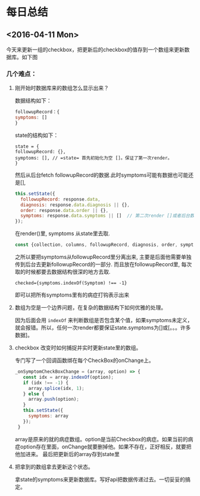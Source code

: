 * 每日总结
** <2016-04-11 Mon> 
   今天来更新一组的checkbox，把更新后的checkbox的值存到一个数组来更新数据库。如下图
[[file:2016-4-11.org_imgs/20160411_192442_92923GoO.png]]

*** 几个难点：
**** 刚开始时数据库来的数组怎么显示出来？
数据结构如下：
#+BEGIN_SRC js
followupRecord：{
symptoms: []
}
#+END_SRC
state的结构如下：
#+BEGIN_SRC 
state = {
followupRecord: {},
symptoms: [], // =state= 首先初始化为空 []。保证了第一次render。
}
#+END_SRC
然后从后台fetch followupRecord的数据.此时symptoms可能有数据也可能还是[], 
#+BEGIN_SRC js
this.setState({
  followupRecord: response.data,
  diagnosis: response.data.diagnosis || {},
  order: response.data.order || {},
  symptoms: response.data.symptoms || []  // 第二次render []或者后台数据. 也保证不会undefined.
});
#+END_SRC

在render()里, symptoms 从state里去取.
#+BEGIN_SRC js
    const {collection, columns, followupRecord, diagnosis, order, symptoms} = this.state;
#+END_SRC

之所以要把symptoms从followupRecord里分离出来, 主要是后面他需要单独传到后台去更新followupRecord的一部分. 而且放在followupRecord里, 每次取的时候都要去数据结构很深的地方去取.
#+BEGIN_SRC 
checked={symptoms.indexOf(Symptom) !== -1} 
#+END_SRC
即可以把所有symptoms里有的病症打钩表示出来

**** 数组为空是一个边界问题，在复杂的数据结构下如何优雅的处理。
因为后面会用 =indexOf= 来判断数组是否包含某个值，如果symptoms未定义，就会报错。所以，任何一次render都要保证state.symptoms为[]或[。。。许多数据]。
**** checkbox 改变时如何捕捉并实时更新state里的数组。
专门写了一个回调函数绑在每个CheckBox的onChange上。
#+BEGIN_SRC js
 _onSymptomCheckBoxChange = (array, option) => {
    const idx = array.indexOf(option);
    if (idx !== -1) {
      array.splice(idx, 1);
    } else {
      array.push(option);
    }
    this.setState({
      symptoms: array
    });
  }
#+END_SRC
array是原来的就的病症数组。option是当前Checkbox的病症。如果当前的病症option存在里面，onChange就要删掉他。如果不存在，正好相反，就要把他加进来。
最后把更新后的array存到state里
**** 把拿到的数组拿去更新这个状态。
拿state的symptoms来更新数据库。写好api把数据传递过去。一切妥妥的搞定。
